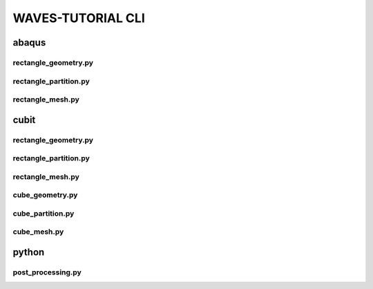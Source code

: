 .. _waves_tutorial_cli:

##################
WAVES-TUTORIAL CLI
##################

.. _abaqus_journal_cli:

******
abaqus
******

.. _abaqus_rectangle_geometry_cli:

rectangle_geometry.py
=====================

.. argparse::
    :ref: modsim_package.abaqus.rectangle_geometry.get_parser

.. _abaqus_rectangle_partition_cli:

rectangle_partition.py
======================

.. argparse::
    :ref: modsim_package.abaqus.rectangle_partition.get_parser

.. _abaqus_rectangle_mesh_cli:

rectangle_mesh.py
=================

.. argparse::
    :ref: modsim_package.abaqus.rectangle_mesh.get_parser

.. _cubit_journal_cli:

*****
cubit
*****

rectangle_geometry.py
=====================

.. argparse::
    :ref: modsim_package.cubit.rectangle_geometry.get_parser

rectangle_partition.py
======================

.. argparse::
    :ref: modsim_package.cubit.rectangle_partition.get_parser

rectangle_mesh.py
=================

.. argparse::
    :ref: modsim_package.cubit.rectangle_mesh.get_parser

cube_geometry.py
================

.. argparse::
    :ref: modsim_package.cubit.cube_geometry.get_parser

cube_partition.py
=================

.. argparse::
    :ref: modsim_package.cubit.cube_partition.get_parser

cube_mesh.py
============

.. argparse::
    :ref: modsim_package.cubit.cube_mesh.get_parser

******
python
******

.. _post_processing_cli:

post_processing.py
==================

.. argparse::
    :ref: modsim_package.python.post_processing.get_parser
